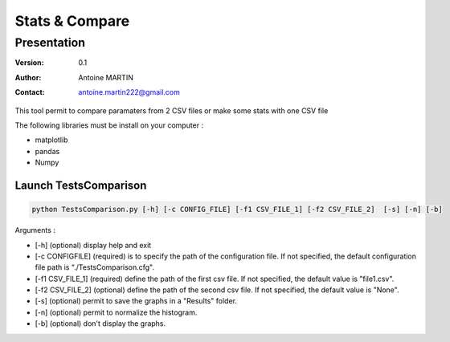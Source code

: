 ===============
Stats & Compare
===============

Presentation
============

:version: 0.1
:Author: Antoine MARTIN
:Contact: antoine.martin222@gmail.com

This tool permit to compare paramaters from 2 CSV files or make some stats with one CSV file


The following libraries must be install on your computer :

- matplotlib
- pandas
- Numpy


Launch TestsComparison
----------------------

.. code-block:: console

    python TestsComparison.py [-h] [-c CONFIG_FILE] [-f1 CSV_FILE_1] [-f2 CSV_FILE_2]  [-s] [-n] [-b]

Arguments :

- [-h] (optional) display help and exit

- [-c CONFIGFILE] (required) is to specify the path of the configuration file. If not specified, the default configuration file path is "./TestsComparison.cfg".

- [-f1 CSV_FILE_1] (required) define the path of the first csv file. If not specified, the default value is "file1.csv".

- [-f2 CSV_FILE_2] (optional) define the path of the second csv file. If not specified, the default value is "None".

- [-s] (optional) permit to save the graphs in a "Results" folder.

- [-n] (optional) permit to normalize the histogram.

- [-b] (optional) don't display the graphs.

